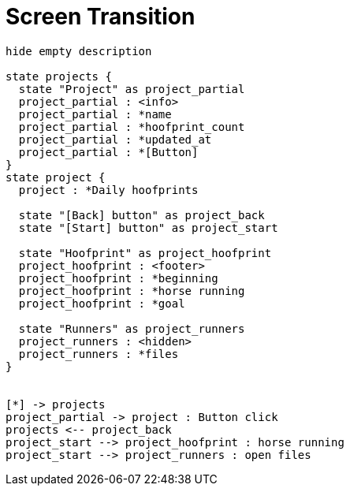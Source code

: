 = Screen Transition

[plantuml, screen-transition]
....
hide empty description

state projects {
  state "Project" as project_partial
  project_partial : <info>
  project_partial : *name
  project_partial : *hoofprint_count
  project_partial : *updated_at
  project_partial : *[Button]
}
state project {
  project : *Daily hoofprints

  state "[Back] button" as project_back
  state "[Start] button" as project_start

  state "Hoofprint" as project_hoofprint
  project_hoofprint : <footer>
  project_hoofprint : *beginning
  project_hoofprint : *horse running
  project_hoofprint : *goal

  state "Runners" as project_runners
  project_runners : <hidden>
  project_runners : *files
}


[*] -> projects
project_partial -> project : Button click
projects <-- project_back
project_start --> project_hoofprint : horse running
project_start --> project_runners : open files
....

